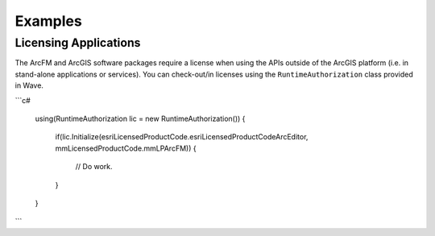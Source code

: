 Examples
================================

Licensing Applications
---------------------------------
The ArcFM and ArcGIS software packages require a license when using the APIs outside of the ArcGIS platform (i.e. in stand-alone applications or services). You can check-out/in licenses using the ``RuntimeAuthorization`` class provided in Wave.

```c#

  using(RuntimeAuthorization lic = new RuntimeAuthorization())
  {
      if(lic.Initialize(esriLicensedProductCode.esriLicensedProductCodeArcEditor, mmLicensedProductCode.mmLPArcFM))
      {
          // Do work.
      }
  }

```
